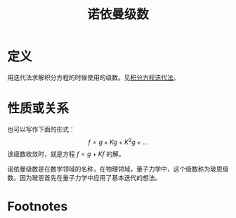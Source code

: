 #+title: 诺依曼级数
#+roam_tags: 积分方程
#+roam_alias: 玻恩级数

* 定义
用迭代法求解积分方程的时候使用的级数。见[[file:20201223210933-积分方程迭代法.org][积分方程迭代法]]。
* 性质或关系
也可以写作下面的形式：
\[f=g+Kg+K^2 g+\dots\] 
该级数收敛时，就是方程 \(f=g+Kf\) 的解。

诺依曼级数是在数学领域的名称，在物理领域，量子力学中，这个级数称为玻恩级数。因为玻恩首先在量子力学中应用了基本迭代的想法。
* Footnotes
